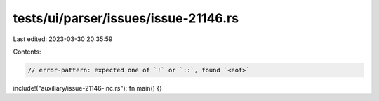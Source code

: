tests/ui/parser/issues/issue-21146.rs
=====================================

Last edited: 2023-03-30 20:35:59

Contents:

.. code-block:: rs

    // error-pattern: expected one of `!` or `::`, found `<eof>`
include!("auxiliary/issue-21146-inc.rs");
fn main() {}



